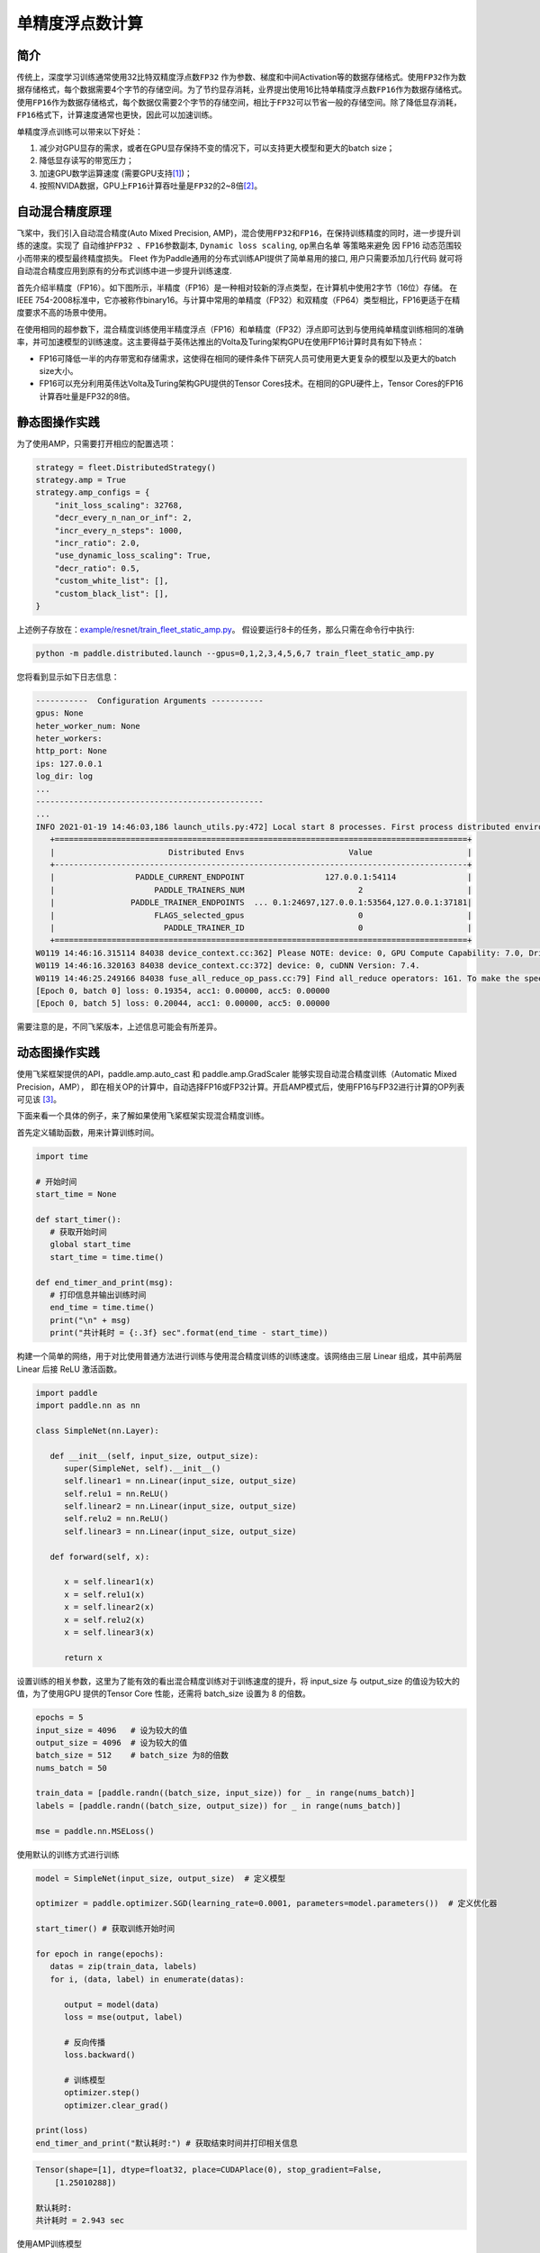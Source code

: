 单精度浮点数计算
==========================

简介
----

传统上，深度学习训练通常使用32比特双精度浮点数\ ``FP32`` \ 作为参数、梯度和中间Activation等的数据存储格式。使用\ ``FP32``\ 作为数据存储格式，每个数据需要4个字节的存储空间。为了节约显存消耗，业界提出使用16比特单精度浮点数\ ``FP16``\ 作为数据存储格式。使用\ ``FP16``\ 作为数据存储格式，每个数据仅需要2个字节的存储空间，相比于\ ``FP32``\ 可以节省一般的存储空间。除了降低显存消耗，\ ``FP16``\ 格式下，计算速度通常也更快，因此可以加速训练。

单精度浮点训练可以带来以下好处：

1. 减少对GPU显存的需求，或者在GPU显存保持不变的情况下，可以支持更大模型和更大的batch size；
2. 降低显存读写的带宽压力；
3. 加速GPU数学运算速度 (需要GPU支持\ `[1] <https://docs.nvidia.com/deeplearning/performance/mixed-precision-training/index.html#tensorop>`__)；
4. 按照NVIDA数据，GPU上\ ``FP16``\ 计算吞吐量是\ ``FP32``\ 的2~8倍\ `[2] <https://arxiv.org/abs/1710.03740>`__\ 。

自动混合精度原理
----

飞桨中，我们引入自动混合精度(Auto Mixed Precision, AMP)，混合使用\ ``FP32``\ 和\ ``FP16``\ ，在保持训练精度的同时，进一步提升训练的速度。实现了 ``自动维护FP32 、FP16参数副本``,
``Dynamic loss scaling``, ``op黑白名单`` 等策略来避免
因 FP16 动态范围较小而带来的模型最终精度损失。 Fleet 作为Paddle通用的分布式训练API提供了简单易用的接口, 用户只需要添加几行代码
就可将自动混合精度应用到原有的分布式训练中进一步提升训练速度.

首先介绍半精度（FP16）。如下图所示，半精度（FP16）是一种相对较新的浮点类型，在计算机中使用2字节（16位）存储。
在IEEE 754-2008标准中，它亦被称作binary16。与计算中常用的单精度（FP32）和双精度（FP64）类型相比，FP16更适于在精度要求不高的场景中使用。

.. image:: ../img/amp.png
  :width: 400
  :alt: amp
  :align: center

在使用相同的超参数下，混合精度训练使用半精度浮点（FP16）和单精度（FP32）浮点即可达到与使用纯单精度训练相同的准确率，并可加速模型的训练速度。这主要得益于英伟达推出的Volta及Turing架构GPU在使用FP16计算时具有如下特点：

- FP16可降低一半的内存带宽和存储需求，这使得在相同的硬件条件下研究人员可使用更大更复杂的模型以及更大的batch size大小。

- FP16可以充分利用英伟达Volta及Turing架构GPU提供的Tensor Cores技术。在相同的GPU硬件上，Tensor Cores的FP16计算吞吐量是FP32的8倍。

静态图操作实践
----

为了使用AMP，只需要打开相应的配置选项：

.. code:: python

    strategy = fleet.DistributedStrategy()
    strategy.amp = True
    strategy.amp_configs = {
        "init_loss_scaling": 32768,
        "decr_every_n_nan_or_inf": 2,
        "incr_every_n_steps": 1000,
        "incr_ratio": 2.0,
        "use_dynamic_loss_scaling": True,
        "decr_ratio": 0.5,
        "custom_white_list": [],
        "custom_black_list": [],
    }

上述例子存放在：`example/resnet/train_fleet_static_amp.py <https://github.com/PaddlePaddle/FleetX/blob/develop/examples/resnet/train_fleet_static_amp.py>`_。
假设要运行8卡的任务，那么只需在命令行中执行:

.. code-block:: sh

   python -m paddle.distributed.launch --gpus=0,1,2,3,4,5,6,7 train_fleet_static_amp.py

您将看到显示如下日志信息：

.. code-block::

   -----------  Configuration Arguments -----------
   gpus: None
   heter_worker_num: None
   heter_workers:
   http_port: None
   ips: 127.0.0.1
   log_dir: log
   ...
   ------------------------------------------------
   ...
   INFO 2021-01-19 14:46:03,186 launch_utils.py:472] Local start 8 processes. First process distributed environment info (Only For Debug):
      +=======================================================================================+
      |                        Distributed Envs                      Value                    |
      +---------------------------------------------------------------------------------------+
      |                 PADDLE_CURRENT_ENDPOINT                 127.0.0.1:54114               |
      |                     PADDLE_TRAINERS_NUM                        2                      |
      |                PADDLE_TRAINER_ENDPOINTS  ... 0.1:24697,127.0.0.1:53564,127.0.0.1:37181|
      |                     FLAGS_selected_gpus                        0                      |
      |                       PADDLE_TRAINER_ID                        0                      |
      +=======================================================================================+
   W0119 14:46:16.315114 84038 device_context.cc:362] Please NOTE: device: 0, GPU Compute Capability: 7.0, Driver API Version: 10.2, Runtime API Version: 9.2
   W0119 14:46:16.320163 84038 device_context.cc:372] device: 0, cuDNN Version: 7.4.
   W0119 14:46:25.249166 84038 fuse_all_reduce_op_pass.cc:79] Find all_reduce operators: 161. To make the speed faster, some all_reduce ops are fused during training, after fusion, the number of all_reduce ops is 8.
   [Epoch 0, batch 0] loss: 0.19354, acc1: 0.00000, acc5: 0.00000
   [Epoch 0, batch 5] loss: 0.20044, acc1: 0.00000, acc5: 0.00000

需要注意的是，不同飞桨版本，上述信息可能会有所差异。

动态图操作实践
----

使用飞桨框架提供的API，paddle.amp.auto_cast 和 paddle.amp.GradScaler 能够实现自动混合精度训练（Automatic Mixed Precision，AMP），
即在相关OP的计算中，自动选择FP16或FP32计算。开启AMP模式后，使用FP16与FP32进行计算的OP列表可见该 `[3] <https://www.paddlepaddle.org.cn/documentation/docs/zh/api/paddle/amp/Overview_cn.html>`__。

下面来看一个具体的例子，来了解如果使用飞桨框架实现混合精度训练。

首先定义辅助函数，用来计算训练时间。

.. code-block:: python

   import time

   # 开始时间
   start_time = None

   def start_timer():
      # 获取开始时间
      global start_time
      start_time = time.time()

   def end_timer_and_print(msg):
      # 打印信息并输出训练时间
      end_time = time.time()
      print("\n" + msg)
      print("共计耗时 = {:.3f} sec".format(end_time - start_time))

构建一个简单的网络，用于对比使用普通方法进行训练与使用混合精度训练的训练速度。该网络由三层 Linear 组成，其中前两层 Linear 后接 ReLU 激活函数。

.. code-block:: python

   import paddle
   import paddle.nn as nn

   class SimpleNet(nn.Layer):

      def __init__(self, input_size, output_size):
         super(SimpleNet, self).__init__()
         self.linear1 = nn.Linear(input_size, output_size)
         self.relu1 = nn.ReLU()
         self.linear2 = nn.Linear(input_size, output_size)
         self.relu2 = nn.ReLU()
         self.linear3 = nn.Linear(input_size, output_size)

      def forward(self, x):

         x = self.linear1(x)
         x = self.relu1(x)
         x = self.linear2(x)
         x = self.relu2(x)
         x = self.linear3(x)

         return x

设置训练的相关参数，这里为了能有效的看出混合精度训练对于训练速度的提升，将 input_size 与 output_size 的值设为较大的值，为了使用GPU 提供的Tensor Core 性能，还需将 batch_size 设置为 8 的倍数。

.. code-block:: python

   epochs = 5
   input_size = 4096   # 设为较大的值
   output_size = 4096  # 设为较大的值
   batch_size = 512    # batch_size 为8的倍数
   nums_batch = 50

   train_data = [paddle.randn((batch_size, input_size)) for _ in range(nums_batch)]
   labels = [paddle.randn((batch_size, output_size)) for _ in range(nums_batch)]

   mse = paddle.nn.MSELoss()

使用默认的训练方式进行训练

.. code-block:: python

   model = SimpleNet(input_size, output_size)  # 定义模型

   optimizer = paddle.optimizer.SGD(learning_rate=0.0001, parameters=model.parameters())  # 定义优化器

   start_timer() # 获取训练开始时间

   for epoch in range(epochs):
      datas = zip(train_data, labels)
      for i, (data, label) in enumerate(datas):

         output = model(data)
         loss = mse(output, label)

         # 反向传播
         loss.backward()

         # 训练模型
         optimizer.step()
         optimizer.clear_grad()

   print(loss)
   end_timer_and_print("默认耗时:") # 获取结束时间并打印相关信息

.. code-block:: bash

   Tensor(shape=[1], dtype=float32, place=CUDAPlace(0), stop_gradient=False,
       [1.25010288])

   默认耗时:
   共计耗时 = 2.943 sec

使用AMP训练模型

在飞桨框架中，使用自动混合精度训练，需要进行三个步骤：

- Step1： 定义 GradScaler ，用于缩放 loss 比例，避免浮点数下溢

- Step2： 使用 auto_cast 用于创建AMP上下文环境，该上下文中自动会确定每个OP的输入数据类型（FP16或FP32）

- Step3： 使用 Step1中定义的 GradScaler 完成 loss 的缩放，用缩放后的 loss 进行反向传播，完成训练

.. code-block:: python

   model = SimpleNet(input_size, output_size)  # 定义模型

   optimizer = paddle.optimizer.SGD(learning_rate=0.0001, parameters=model.parameters())  # 定义优化器

   # Step1：定义 GradScaler，用于缩放loss比例，避免浮点数溢出
   scaler = paddle.amp.GradScaler(init_loss_scaling=1024)

   start_timer() # 获取训练开始时间

   for epoch in range(epochs):
      datas = zip(train_data, labels)
      for i, (data, label) in enumerate(datas):

         # Step2：创建AMP上下文环境，开启自动混合精度训练
         with paddle.amp.auto_cast():
               output = model(data)
               loss = mse(output, label)

         # Step3：使用 Step1中定义的 GradScaler 完成 loss 的缩放，用缩放后的 loss 进行反向传播
         scaled = scaler.scale(loss)
         scaled.backward()

         # 训练模型
         scaler.minimize(optimizer, scaled)
         optimizer.clear_grad()

   print(loss)
   end_timer_and_print("使用AMP模式耗时:")

.. code-block:: bash

   Tensor(shape=[1], dtype=float32, place=CUDAPlace(0), stop_gradient=False,
       [1.23644269])

   使用AMP模式耗时:
   共计耗时 = 1.222 sec

上述例子存放在：`example/amp/amp_dygraph.py <https://github.com/PaddlePaddle/FleetX/blob/develop/examples/amp/amp_dygraph.py>`_。
